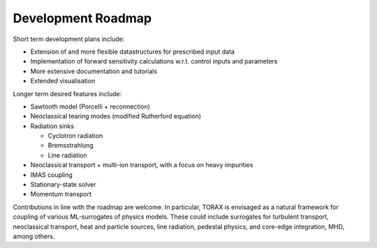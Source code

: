 .. _roadmap:

Development Roadmap
###################

Short term development plans include:

* Extension of and more flexible datastructures for prescribed input data
* Implementation of forward sensitivity calculations w.r.t. control inputs and parameters
* More extensive documentation and tutorials
* Extended visualisation

Longer term desired features include:

* Sawtooth model (Porcelli + reconnection)
* Neoclassical tearing modes (modified Rutherford equation)
* Radiation sinks

  * Cyclotron radiation
  * Bremsstrahlung
  * Line radiation

* Neoclassical transport + multi-ion transport, with a focus on heavy impurities
* IMAS coupling
* Stationary-state solver
* Momentum transport

Contributions in line with the roadmap are welcome. In particular, TORAX is envisaged
as a natural framework for coupling of various ML-surrogates of physics models.
These could include surrogates for turbulent transport, neoclassical transport, heat
and particle sources, line radiation, pedestal physics, and core-edge integration, MHD, among others.
